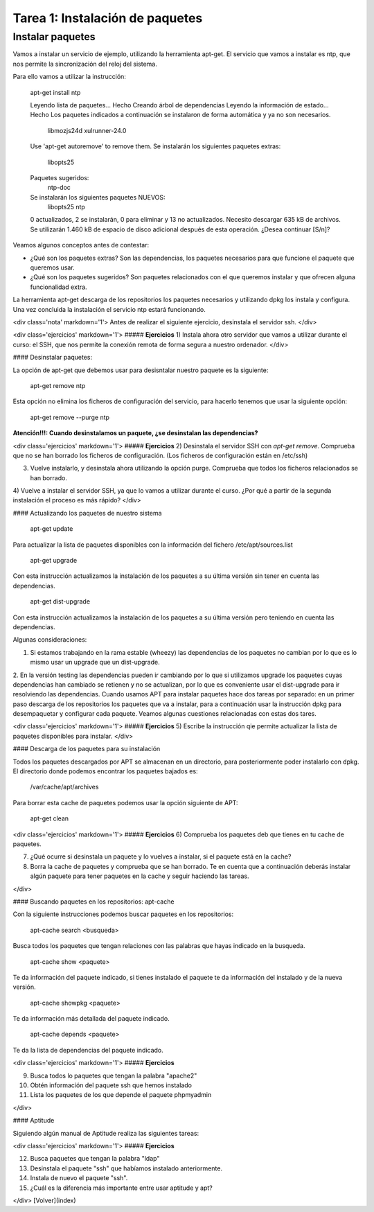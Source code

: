 Tarea 1: Instalación de paquetes
================================

Instalar paquetes
-----------------

Vamos a instalar un servicio de ejemplo, utilizando la herramienta apt-get. El servicio que vamos a instalar es ntp, que nos permite la sincronización del reloj del sistema.

Para ello vamos a utilizar la instrucción:

        apt-get install ntp

        Leyendo lista de paquetes... Hecho
        Creando árbol de dependencias       
        Leyendo la información de estado... Hecho
        Los paquetes indicados a continuación se instalaron de forma automática y ya no son necesarios.
          libmozjs24d xulrunner-24.0
        Use 'apt-get autoremove' to remove them.
        Se instalarán los siguientes paquetes extras:
          libopts25
        Paquetes sugeridos:
          ntp-doc
        Se instalarán los siguientes paquetes NUEVOS:
          libopts25 ntp
        0 actualizados, 2 se instalarán, 0 para eliminar y 13 no actualizados.
        Necesito descargar 635 kB de archivos.
        Se utilizarán 1.460 kB de espacio de disco adicional después de esta operación.
        ¿Desea continuar [S/n]? 

Veamos algunos conceptos antes de contestar:

* ¿Qué son los paquetes extras? Son las dependencias, los paquetes necesarios para que funcione el paquete que queremos usar.
* ¿Qué son los paquetes sugeridos? Son paquetes relacionados con el que queremos instalar y que ofrecen alguna funcionalidad extra.

La herramienta apt-get descarga de los repositorios los paquetes necesarios y utilizando dpkg los instala y configura. Una vez concluida la instalación el servicio ntp estará funcionando.

<div class='nota' markdown='1'>
Antes de realizar el siguiente ejercicio, desinstala el servidor ssh.
</div>

<div class='ejercicios' markdown='1'>
##### **Ejercicios**
1) Instala ahora otro servidor que vamos a utilizar durante el curso: el SSH, que nos permite la conexión remota de forma segura a nuestro ordenador.
</div>

#### Desinstalar paquetes:

La opción de apt-get que debemos usar para desisntalar nuestro paquete es la siguiente:

        apt-get remove ntp

Esta opción no elimina los ficheros de configuración del servicio, para hacerlo tenemos que usar la siguiente opción:

        apt-get remove --purge ntp

**Atención!!!: Cuando desinstalamos un paquete, ¿se desinstalan las dependencias?**

<div class='ejercicios' markdown='1'>
##### **Ejercicios**
2) Desinstala el servidor SSH con *apt-get remove*. Comprueba que no se han borrado los ficheros de configuración. (Los ficheros de configuración están en /etc/ssh)

3) Vuelve instalarlo, y desinstala ahora utilizando la opción purge. Comprueba que todos los ficheros relacionados se han borrado.

4) Vuelve a instalar el servidor SSH, ya que lo vamos a utilizar durante el curso. ¿Por qué a partir de la segunda instalación el proceso es más rápido?
</div>

#### Actualizando los paquetes de nuestro sistema

        apt-get update

Para actualizar la lista de paquetes disponibles con la información del fichero /etc/apt/sources.list

        apt-get upgrade

Con esta instrucción actualizamos la instalación de los paquetes a su última versión sin tener en cuenta las dependencias.

        apt-get dist-upgrade 

Con esta instrucción actualizamos la instalación de los paquetes a su última versión pero teniendo en cuenta las dependencias.

Algunas consideraciones:

1. Si estamos trabajando en la rama estable (wheezy) las dependencias de los paquetes no cambian por lo que es lo mismo usar un upgrade que un dist-upgrade.
2. En la versión testing las dependencias pueden ir cambiando por lo que si utilizamos upgrade los paquetes cuyas dependencias han cambiado se retienen y no se actualizan, por lo que es conveniente usar el dist-upgrade para ir resolviendo las dependencias.
Cuando usamos APT para instalar paquetes hace dos tareas por separado: en un primer paso descarga de los repositorios los paquetes que va a instalar, para a continuación usar la instrucción dpkg para desempaquetar y configurar cada paquete. Veamos algunas cuestiones relacionadas con estas dos tares.

<div class='ejercicios' markdown='1'>
##### **Ejercicios**
5) Escribe la instrucción qie permite actualizar la lista de paquetes disponibles para instalar.
</div>

#### Descarga de los paquetes para su instalación

Todos los paquetes descargados por APT se almacenan en un directorio, para posteriormente poder instalarlo con dpkg. El directorio donde podemos encontrar los paquetes bajados es:

        /var/cache/apt/archives


Para borrar esta cache de paquetes podemos usar la opción siguiente de APT:

        apt-get clean

<div class='ejercicios' markdown='1'>
##### **Ejercicios**
6) Comprueba los paquetes deb que tienes en tu cache de paquetes.

7) ¿Qué ocurre si desinstala un paquete y lo vuelves a instalar, si el paquete está en la cache?

8) Borra la cache de paquetes y comprueba que se han borrado. Te en cuenta que a continuación deberás instalar algún paquete para tener paquetes en la cache y seguir haciendo las tareas.

</div>

#### Buscando paquetes en los repositorios: apt-cache

Con la siguiente instrucciones podemos buscar paquetes en los repositorios:

        apt-cache search <busqueda>

Busca todos los paquetes que tengan relaciones con las palabras que hayas indicado en la busqueda.

        apt-cache show <paquete>

Te da información del paquete indicado, si tienes instalado el paquete te da información del instalado y de la nueva versión.

        apt-cache showpkg <paquete> 

Te da información más detallada del paquete indicado.

        apt-cache depends <paquete> 

Te da la lista de dependencias del paquete indicado.

<div class='ejercicios' markdown='1'>
##### **Ejercicios**

9) Busca todos lo paquetes que tengan la palabra "apache2"

10) Obtén información del paquete ssh que hemos instalado

11) Lista los paquetes de los que depende el paquete phpmyadmin

</div>

#### Aptitude

Siguiendo algún manual de Aptitude realiza las siguientes tareas:

<div class='ejercicios' markdown='1'>
##### **Ejercicios**

12) Busca paquetes que tengan la palabra "ldap"

13) Desinstala el paquete "ssh" que habíamos instalado anteriormente.

14) Instala de nuevo el paquete "ssh".

15) ¿Cuál es la diferencia más importante entre usar aptitude y apt?

</div>
[Volver](index)
